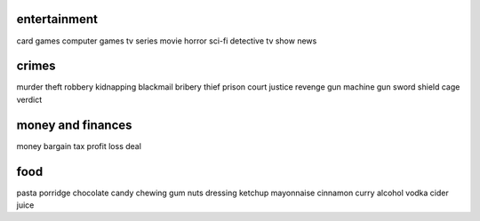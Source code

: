 entertainment
=============

card games
computer games
tv series
movie
horror
sci-fi
detective
tv show
news

crimes
======

murder
theft
robbery
kidnapping
blackmail
bribery
thief
prison
court
justice
revenge
gun
machine gun
sword
shield
cage
verdict

money and finances
==================

money
bargain
tax
profit
loss
deal

food
====

pasta
porridge
chocolate
candy
chewing gum
nuts
dressing
ketchup
mayonnaise
cinnamon
curry
alcohol
vodka
cider
juice
